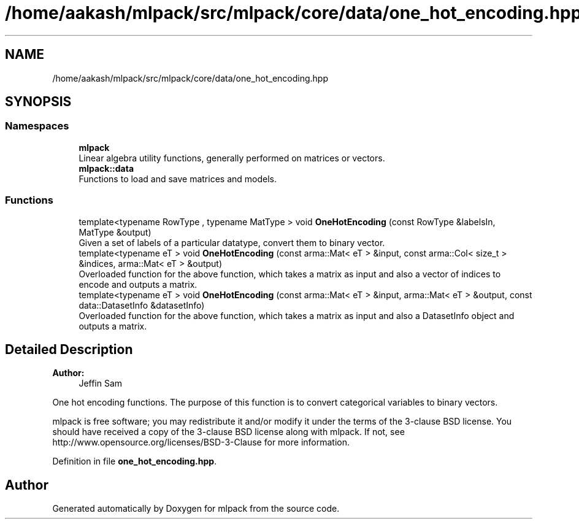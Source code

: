 .TH "/home/aakash/mlpack/src/mlpack/core/data/one_hot_encoding.hpp" 3 "Sun Aug 22 2021" "Version 3.4.2" "mlpack" \" -*- nroff -*-
.ad l
.nh
.SH NAME
/home/aakash/mlpack/src/mlpack/core/data/one_hot_encoding.hpp
.SH SYNOPSIS
.br
.PP
.SS "Namespaces"

.in +1c
.ti -1c
.RI " \fBmlpack\fP"
.br
.RI "Linear algebra utility functions, generally performed on matrices or vectors\&. "
.ti -1c
.RI " \fBmlpack::data\fP"
.br
.RI "Functions to load and save matrices and models\&. "
.in -1c
.SS "Functions"

.in +1c
.ti -1c
.RI "template<typename RowType , typename MatType > void \fBOneHotEncoding\fP (const RowType &labelsIn, MatType &output)"
.br
.RI "Given a set of labels of a particular datatype, convert them to binary vector\&. "
.ti -1c
.RI "template<typename eT > void \fBOneHotEncoding\fP (const arma::Mat< eT > &input, const arma::Col< size_t > &indices, arma::Mat< eT > &output)"
.br
.RI "Overloaded function for the above function, which takes a matrix as input and also a vector of indices to encode and outputs a matrix\&. "
.ti -1c
.RI "template<typename eT > void \fBOneHotEncoding\fP (const arma::Mat< eT > &input, arma::Mat< eT > &output, const data::DatasetInfo &datasetInfo)"
.br
.RI "Overloaded function for the above function, which takes a matrix as input and also a DatasetInfo object and outputs a matrix\&. "
.in -1c
.SH "Detailed Description"
.PP 

.PP
\fBAuthor:\fP
.RS 4
Jeffin Sam
.RE
.PP
One hot encoding functions\&. The purpose of this function is to convert categorical variables to binary vectors\&.
.PP
mlpack is free software; you may redistribute it and/or modify it under the terms of the 3-clause BSD license\&. You should have received a copy of the 3-clause BSD license along with mlpack\&. If not, see http://www.opensource.org/licenses/BSD-3-Clause for more information\&. 
.PP
Definition in file \fBone_hot_encoding\&.hpp\fP\&.
.SH "Author"
.PP 
Generated automatically by Doxygen for mlpack from the source code\&.
